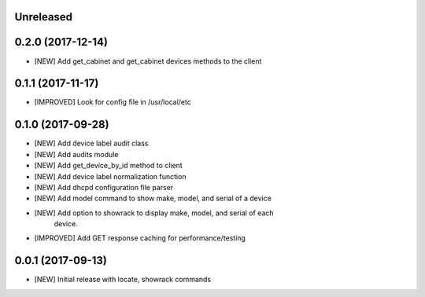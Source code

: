 Unreleased
==========


0.2.0 (2017-12-14)
==================

- [NEW] Add get_cabinet and get_cabinet devices methods to the client

0.1.1 (2017-11-17)
==================

- [IMPROVED] Look for config file in /usr/local/etc

0.1.0 (2017-09-28)
==================

- [NEW] Add device label audit class
- [NEW] Add audits module
- [NEW] Add get_device_by_id method to client
- [NEW] Add device label normalization function
- [NEW] Add dhcpd configuration file parser
- [NEW] Add model command to show make, model, and serial of a device
- [NEW] Add option to showrack to display make, model, and serial of each
        device.
- [IMPROVED] Add GET response caching for performance/testing

0.0.1 (2017-09-13)
==================

- [NEW] Initial release with locate, showrack commands
